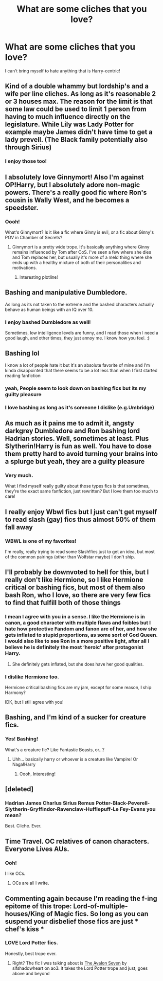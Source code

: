 #+TITLE: What are some cliches that you love?

* What are some cliches that you love?
:PROPERTIES:
:Author: HarryLover-13
:Score: 11
:DateUnix: 1607623635.0
:DateShort: 2020-Dec-10
:FlairText: Discussion
:END:
I can't bring myself to hate anything that is Harry-centric!


** Kind of a double whammy but lordship's and a wife per line cliches. As long as it's reasonable 2 or 3 houses max. The reason for the limit is that some law could be used to limit 1 person from having to much influence directly on the legislature. While Lily was Lady Potter for example maybe James didn't have time to get a lady prevell. (The Black family potentially also through Sirius)
:PROPERTIES:
:Author: Glassjoe1337
:Score: 5
:DateUnix: 1607629025.0
:DateShort: 2020-Dec-10
:END:

*** I enjoy those too!
:PROPERTIES:
:Author: HarryLover-13
:Score: 1
:DateUnix: 1607635125.0
:DateShort: 2020-Dec-11
:END:


** I absolutely love Ginnymort! Also I'm against OP!Harry, but I absolutely adore non-magic powers. There's a really good fic where Ron's cousin is Wally West, and he becomes a speedster.
:PROPERTIES:
:Author: MayhapsAnAltAccount
:Score: 4
:DateUnix: 1607707785.0
:DateShort: 2020-Dec-11
:END:

*** Oooh!

What's Ginnymort? Is it like a fic where Ginny is evil, or a fic about Ginny's POV in Chamber of Secrets?
:PROPERTIES:
:Author: HarryLover-13
:Score: 1
:DateUnix: 1607709931.0
:DateShort: 2020-Dec-11
:END:

**** Ginnymort is a pretty wide trope. It's basically anything where Ginny remains influenced by Tom after CoS. I've seen a few where she dies and Tom replaces her, but usually it's more of a meld thing where she ends up with a healthy mixture of both of their personalities and motivations.
:PROPERTIES:
:Author: MayhapsAnAltAccount
:Score: 3
:DateUnix: 1607717600.0
:DateShort: 2020-Dec-11
:END:

***** Interesting plotline!
:PROPERTIES:
:Author: HarryLover-13
:Score: 1
:DateUnix: 1607725973.0
:DateShort: 2020-Dec-12
:END:


** Bashing and manipulative Dumbledore.

As long as its not taken to the extreme and the bashed characters actually behave as human beings with an IQ over 10.
:PROPERTIES:
:Author: nitram20
:Score: 3
:DateUnix: 1607711061.0
:DateShort: 2020-Dec-11
:END:

*** I enjoy bashed Dumbledore as well!

Sometimes, low intelligence levels are funny, and I read those when I need a good laugh, and other times, they just annoy me. I know how you feel. :)
:PROPERTIES:
:Author: HarryLover-13
:Score: 1
:DateUnix: 1607711381.0
:DateShort: 2020-Dec-11
:END:


** Bashing lol

I know a lot of people hate it but it's an absolute favorite of mine and I'm kinda disappointed that there seems to be a lot less than when I first started reading fanfiction
:PROPERTIES:
:Author: Crazycatgirl16
:Score: 9
:DateUnix: 1607630535.0
:DateShort: 2020-Dec-10
:END:

*** yeah, People seem to look down on bashing fics but its my guilty pleasure
:PROPERTIES:
:Author: LilyPotter123
:Score: 6
:DateUnix: 1607656433.0
:DateShort: 2020-Dec-11
:END:


*** I love bashing as long as it's someone I dislike (e.g.Umbridge)
:PROPERTIES:
:Author: HarryLover-13
:Score: 4
:DateUnix: 1607635143.0
:DateShort: 2020-Dec-11
:END:


** As much as it pains me to admit it, angsty darkgrey Dumbledore and Ron bashing lord Hadrian stories. Well, sometimes at least. Plus Slytherin!Harry is fun as well. You have to dose them pretty hard to avoid turning your brains into a splurge but yeah, they are a guilty pleasure
:PROPERTIES:
:Author: MasterKarambe
:Score: 3
:DateUnix: 1607679409.0
:DateShort: 2020-Dec-11
:END:

*** Very much.

What I find myself really guilty about those types fics is that sometimes, they're the exact same fanfiction, just rewritten? But I love them too much to care!
:PROPERTIES:
:Author: HarryLover-13
:Score: 1
:DateUnix: 1607704375.0
:DateShort: 2020-Dec-11
:END:


** I really enjoy Wbwl fics but I just can't get myself to read slash (gay) fics thus almost 50% of them fall away
:PROPERTIES:
:Author: Janniinger
:Score: 3
:DateUnix: 1607733882.0
:DateShort: 2020-Dec-12
:END:

*** WBWL is one of my favorites!

I'm really, really trying to read some Slash!fics just to get an idea, but most of the common pairings (other than Wolfstar maybe) I don't ship.
:PROPERTIES:
:Author: HarryLover-13
:Score: 2
:DateUnix: 1607790629.0
:DateShort: 2020-Dec-12
:END:


** I'll probably be downvoted to hell for this, but I really don't like Hermione, so I like Hermione critical or bashing fics, but most of them also bash Ron, who I love, so there are very few fics to find that fulfill both of those things
:PROPERTIES:
:Score: 7
:DateUnix: 1607636093.0
:DateShort: 2020-Dec-11
:END:

*** I mean I agree with you in a sense. I like the Hermione is in canon, a good character with multiple flaws and foibles but I hate how protective Fandom and fanon are of her, and how she gets inflated to stupid proportions, as some sort of God Queen. I would also like to see Ron in a more positive light, after all I believe he is definitely the most ‘heroic' after protagonist Harry.
:PROPERTIES:
:Author: Duvkav1
:Score: 9
:DateUnix: 1607639695.0
:DateShort: 2020-Dec-11
:END:

**** She definitely gets inflated, but she does have her good qualities.
:PROPERTIES:
:Author: HarryLover-13
:Score: 3
:DateUnix: 1607648427.0
:DateShort: 2020-Dec-11
:END:


*** I dislike Hermione too.

Hermione critical bashing fics are my jam, except for some reason, I ship Harmony?

IDK, but I still agree with you!
:PROPERTIES:
:Author: HarryLover-13
:Score: 2
:DateUnix: 1607648400.0
:DateShort: 2020-Dec-11
:END:


** Bashing, and I'm kind of a sucker for creature fics.
:PROPERTIES:
:Author: Jill_T
:Score: 2
:DateUnix: 1607654444.0
:DateShort: 2020-Dec-11
:END:

*** Yes! Bashing!

What's a creature fic? Like Fantastic Beasts, or...?
:PROPERTIES:
:Author: HarryLover-13
:Score: 1
:DateUnix: 1607704408.0
:DateShort: 2020-Dec-11
:END:

**** Uhh... basically harry or whoever is a creature like Vampire! Or Naga!Harry
:PROPERTIES:
:Author: Jill_T
:Score: 2
:DateUnix: 1607704948.0
:DateShort: 2020-Dec-11
:END:

***** Oooh, Interesting!
:PROPERTIES:
:Author: HarryLover-13
:Score: 1
:DateUnix: 1607709765.0
:DateShort: 2020-Dec-11
:END:


** [deleted]
:PROPERTIES:
:Score: 2
:DateUnix: 1607708534.0
:DateShort: 2020-Dec-11
:END:

*** Hadrian James Charlus Sirius Remus Potter-Black-Peverell-Slytherin-Gryffindor-Ravenclaw-Hufflepuff-Le Fey-Evans you mean?

Best. Cliche. Ever.
:PROPERTIES:
:Author: HarryLover-13
:Score: 2
:DateUnix: 1607709878.0
:DateShort: 2020-Dec-11
:END:


** Time Travel. OC relatives of canon characters. Everyone Lives AUs.
:PROPERTIES:
:Author: hufflepuffbookworm90
:Score: 2
:DateUnix: 1607718374.0
:DateShort: 2020-Dec-11
:END:

*** Ooh!

I like OCs.
:PROPERTIES:
:Author: HarryLover-13
:Score: 1
:DateUnix: 1607790652.0
:DateShort: 2020-Dec-12
:END:

**** OCs are all I write.
:PROPERTIES:
:Author: hufflepuffbookworm90
:Score: 2
:DateUnix: 1607810583.0
:DateShort: 2020-Dec-13
:END:


** Commenting again because I'm reading the f-ing epitome of this trope: Lord-of-multiple-houses/King of Magic fics. So long as you can suspend your disbelief those fics are just * chef's kiss *
:PROPERTIES:
:Author: Jill_T
:Score: 2
:DateUnix: 1608945132.0
:DateShort: 2020-Dec-26
:END:

*** LOVE Lord Potter fics.

Honestly, best trope ever.
:PROPERTIES:
:Author: HarryLover-13
:Score: 1
:DateUnix: 1609086342.0
:DateShort: 2020-Dec-27
:END:

**** Right? The fic I was talking about is [[https://archiveofourown.org/works/4873597/chapters/11172859][The Avalon Seven]] by sifshadowheart on ao3. It takes the Lord Potter trope and just, goes above and beyond
:PROPERTIES:
:Author: Jill_T
:Score: 1
:DateUnix: 1609086713.0
:DateShort: 2020-Dec-27
:END:
